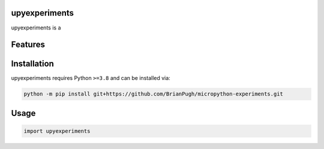 .. image:: assets/logo_200w.png

|Python compat| |PyPi| |GHA tests| |Codecov report| |readthedocs|

.. inclusion-marker-do-not-remove

upyexperiments
==============

upyexperiments is a


Features
========

Installation
============

upyexperiments requires Python ``>=3.8`` and can be installed via:

.. code-block:: bash

   python -m pip install git+https://github.com/BrianPugh/micropython-experiments.git


Usage
=====

.. code-block:: python

   import upyexperiments




.. |GHA tests| image:: https://github.com/BrianPugh/micropython-experiments/workflows/tests/badge.svg
   :target: https://github.com/BrianPugh/micropython-experiments/actions?query=workflow%3Atests
   :alt: GHA Status
.. |Codecov report| image:: https://codecov.io/github/BrianPugh/micropython-experiments/coverage.svg?branch=main
   :target: https://codecov.io/github/BrianPugh/micropython-experiments?branch=main
   :alt: Coverage
.. |readthedocs| image:: https://readthedocs.org/projects/micropython-experiments/badge/?version=latest
        :target: https://micropython-experiments.readthedocs.io/en/latest/?badge=latest
        :alt: Documentation Status
.. |Python compat| image:: https://img.shields.io/badge/>=python-3.8-blue.svg
.. |PyPi| image:: https://img.shields.io/pypi/v/upyexperiments.svg
        :target: https://pypi.python.org/pypi/upyexperiments
